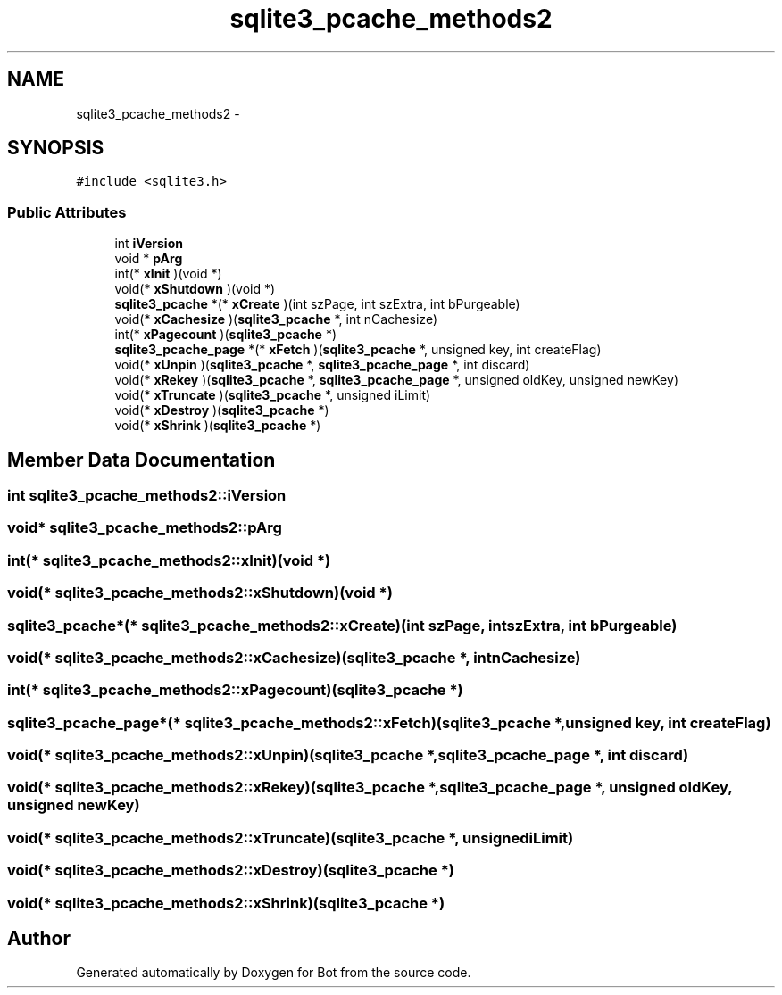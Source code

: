 .TH "sqlite3_pcache_methods2" 3 "12 Jun 2012" "Bot" \" -*- nroff -*-
.ad l
.nh
.SH NAME
sqlite3_pcache_methods2 \- 
.SH SYNOPSIS
.br
.PP
\fC#include <sqlite3.h>\fP
.PP
.SS "Public Attributes"

.in +1c
.ti -1c
.RI "int \fBiVersion\fP"
.br
.ti -1c
.RI "void * \fBpArg\fP"
.br
.ti -1c
.RI "int(* \fBxInit\fP )(void *)"
.br
.ti -1c
.RI "void(* \fBxShutdown\fP )(void *)"
.br
.ti -1c
.RI "\fBsqlite3_pcache\fP *(* \fBxCreate\fP )(int szPage, int szExtra, int bPurgeable)"
.br
.ti -1c
.RI "void(* \fBxCachesize\fP )(\fBsqlite3_pcache\fP *, int nCachesize)"
.br
.ti -1c
.RI "int(* \fBxPagecount\fP )(\fBsqlite3_pcache\fP *)"
.br
.ti -1c
.RI "\fBsqlite3_pcache_page\fP *(* \fBxFetch\fP )(\fBsqlite3_pcache\fP *, unsigned key, int createFlag)"
.br
.ti -1c
.RI "void(* \fBxUnpin\fP )(\fBsqlite3_pcache\fP *, \fBsqlite3_pcache_page\fP *, int discard)"
.br
.ti -1c
.RI "void(* \fBxRekey\fP )(\fBsqlite3_pcache\fP *, \fBsqlite3_pcache_page\fP *, unsigned oldKey, unsigned newKey)"
.br
.ti -1c
.RI "void(* \fBxTruncate\fP )(\fBsqlite3_pcache\fP *, unsigned iLimit)"
.br
.ti -1c
.RI "void(* \fBxDestroy\fP )(\fBsqlite3_pcache\fP *)"
.br
.ti -1c
.RI "void(* \fBxShrink\fP )(\fBsqlite3_pcache\fP *)"
.br
.in -1c
.SH "Member Data Documentation"
.PP 
.SS "int \fBsqlite3_pcache_methods2::iVersion\fP"
.PP
.SS "void* \fBsqlite3_pcache_methods2::pArg\fP"
.PP
.SS "int(* \fBsqlite3_pcache_methods2::xInit\fP)(void *)"
.PP
.SS "void(* \fBsqlite3_pcache_methods2::xShutdown\fP)(void *)"
.PP
.SS "\fBsqlite3_pcache\fP*(* \fBsqlite3_pcache_methods2::xCreate\fP)(int szPage, int szExtra, int bPurgeable)"
.PP
.SS "void(* \fBsqlite3_pcache_methods2::xCachesize\fP)(\fBsqlite3_pcache\fP *, int nCachesize)"
.PP
.SS "int(* \fBsqlite3_pcache_methods2::xPagecount\fP)(\fBsqlite3_pcache\fP *)"
.PP
.SS "\fBsqlite3_pcache_page\fP*(* \fBsqlite3_pcache_methods2::xFetch\fP)(\fBsqlite3_pcache\fP *, unsigned key, int createFlag)"
.PP
.SS "void(* \fBsqlite3_pcache_methods2::xUnpin\fP)(\fBsqlite3_pcache\fP *, \fBsqlite3_pcache_page\fP *, int discard)"
.PP
.SS "void(* \fBsqlite3_pcache_methods2::xRekey\fP)(\fBsqlite3_pcache\fP *, \fBsqlite3_pcache_page\fP *, unsigned oldKey, unsigned newKey)"
.PP
.SS "void(* \fBsqlite3_pcache_methods2::xTruncate\fP)(\fBsqlite3_pcache\fP *, unsigned iLimit)"
.PP
.SS "void(* \fBsqlite3_pcache_methods2::xDestroy\fP)(\fBsqlite3_pcache\fP *)"
.PP
.SS "void(* \fBsqlite3_pcache_methods2::xShrink\fP)(\fBsqlite3_pcache\fP *)"
.PP


.SH "Author"
.PP 
Generated automatically by Doxygen for Bot from the source code.
